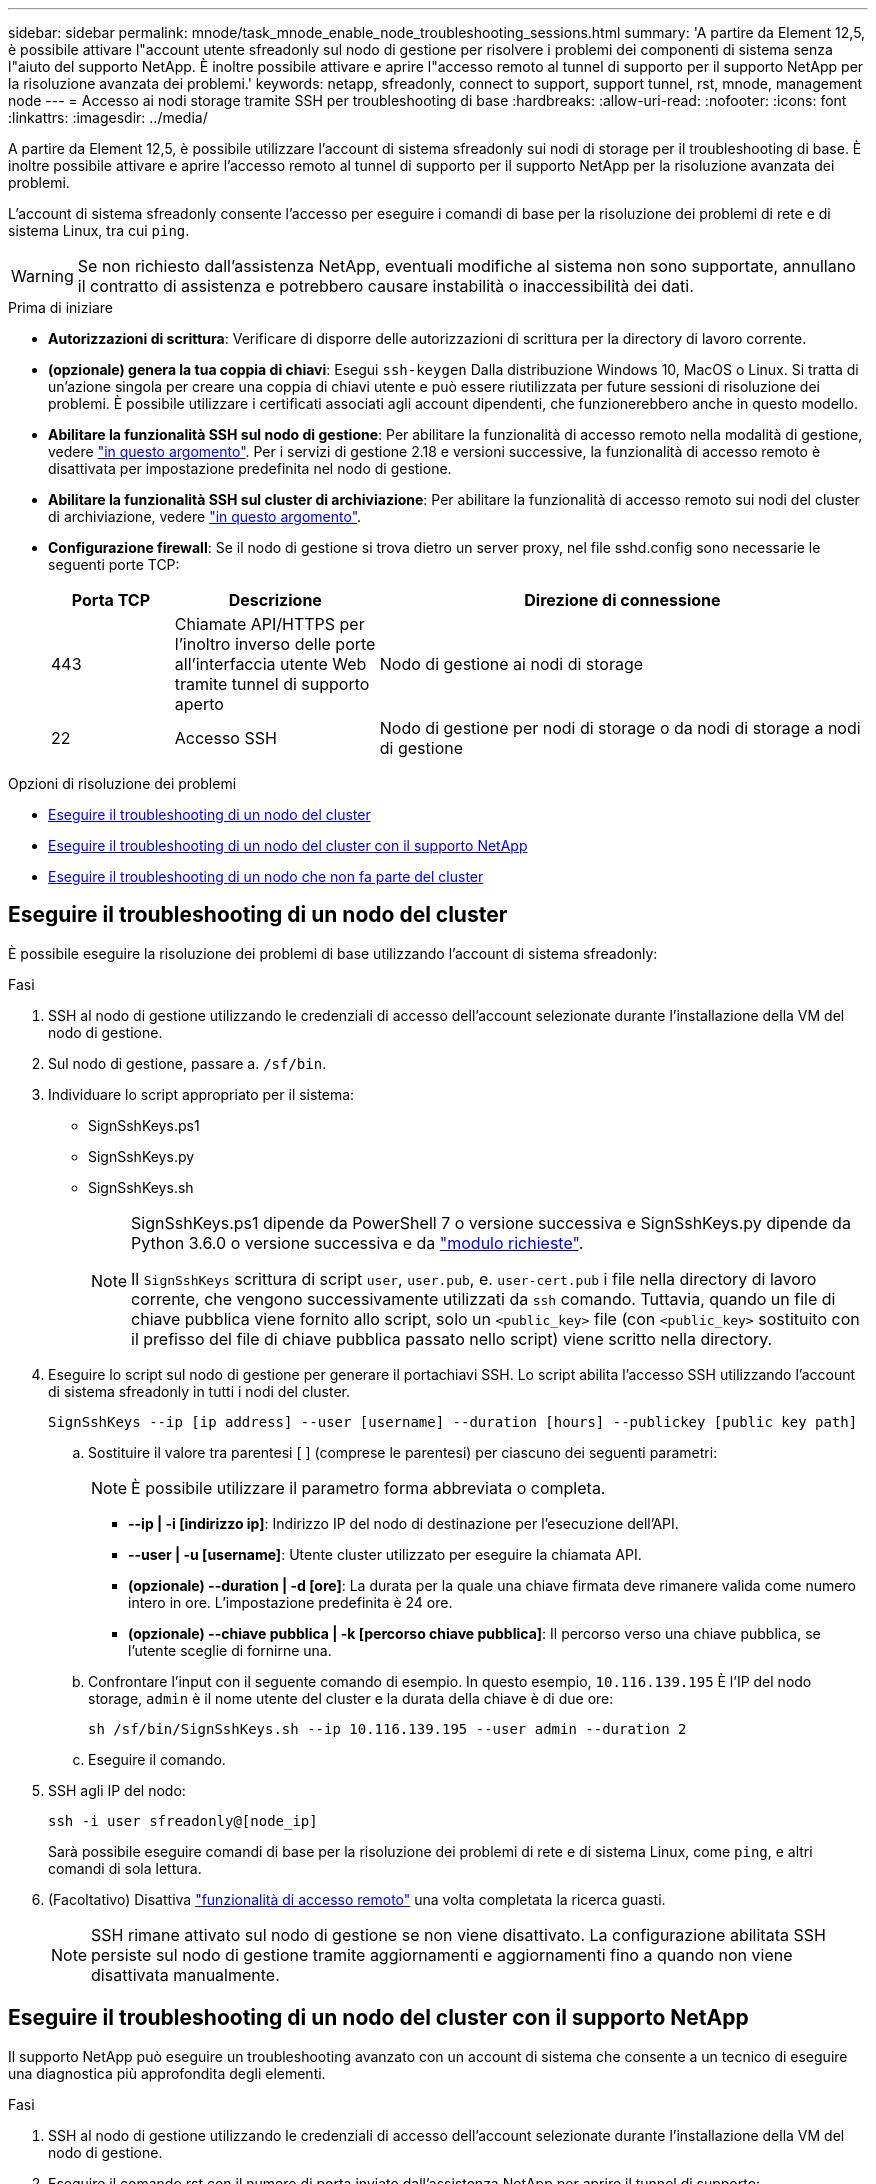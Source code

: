 ---
sidebar: sidebar 
permalink: mnode/task_mnode_enable_node_troubleshooting_sessions.html 
summary: 'A partire da Element 12,5, è possibile attivare l"account utente sfreadonly sul nodo di gestione per risolvere i problemi dei componenti di sistema senza l"aiuto del supporto NetApp. È inoltre possibile attivare e aprire l"accesso remoto al tunnel di supporto per il supporto NetApp per la risoluzione avanzata dei problemi.' 
keywords: netapp, sfreadonly, connect to support, support tunnel, rst, mnode, management node 
---
= Accesso ai nodi storage tramite SSH per troubleshooting di base
:hardbreaks:
:allow-uri-read: 
:nofooter: 
:icons: font
:linkattrs: 
:imagesdir: ../media/


[role="lead"]
A partire da Element 12,5, è possibile utilizzare l'account di sistema sfreadonly sui nodi di storage per il troubleshooting di base. È inoltre possibile attivare e aprire l'accesso remoto al tunnel di supporto per il supporto NetApp per la risoluzione avanzata dei problemi.

L'account di sistema sfreadonly consente l'accesso per eseguire i comandi di base per la risoluzione dei problemi di rete e di sistema Linux, tra cui `ping`.


WARNING: Se non richiesto dall'assistenza NetApp, eventuali modifiche al sistema non sono supportate, annullano il contratto di assistenza e potrebbero causare instabilità o inaccessibilità dei dati.

.Prima di iniziare
* *Autorizzazioni di scrittura*: Verificare di disporre delle autorizzazioni di scrittura per la directory di lavoro corrente.
* *(opzionale) genera la tua coppia di chiavi*: Esegui `ssh-keygen` Dalla distribuzione Windows 10, MacOS o Linux. Si tratta di un'azione singola per creare una coppia di chiavi utente e può essere riutilizzata per future sessioni di risoluzione dei problemi. È possibile utilizzare i certificati associati agli account dipendenti, che funzionerebbero anche in questo modello.
* *Abilitare la funzionalità SSH sul nodo di gestione*: Per abilitare la funzionalità di accesso remoto nella modalità di gestione, vedere link:task_mnode_ssh_management.html["in questo argomento"]. Per i servizi di gestione 2.18 e versioni successive, la funzionalità di accesso remoto è disattivata per impostazione predefinita nel nodo di gestione.
* *Abilitare la funzionalità SSH sul cluster di archiviazione*: Per abilitare la funzionalità di accesso remoto sui nodi del cluster di archiviazione, vedere link:https://docs.netapp.com/us-en/element-software/storage/task_system_manage_cluster_enable_and_disable_support_access.html["in questo argomento"].
* *Configurazione firewall*: Se il nodo di gestione si trova dietro un server proxy, nel file sshd.config sono necessarie le seguenti porte TCP:
+
[cols="15,25,60"]
|===
| Porta TCP | Descrizione | Direzione di connessione 


| 443 | Chiamate API/HTTPS per l'inoltro inverso delle porte all'interfaccia utente Web tramite tunnel di supporto aperto | Nodo di gestione ai nodi di storage 


| 22 | Accesso SSH | Nodo di gestione per nodi di storage o da nodi di storage a nodi di gestione 
|===


.Opzioni di risoluzione dei problemi
* <<Eseguire il troubleshooting di un nodo del cluster>>
* <<Eseguire il troubleshooting di un nodo del cluster con il supporto NetApp>>
* <<Eseguire il troubleshooting di un nodo che non fa parte del cluster>>




== Eseguire il troubleshooting di un nodo del cluster

È possibile eseguire la risoluzione dei problemi di base utilizzando l'account di sistema sfreadonly:

.Fasi
. SSH al nodo di gestione utilizzando le credenziali di accesso dell'account selezionate durante l'installazione della VM del nodo di gestione.
. Sul nodo di gestione, passare a. `/sf/bin`.
. Individuare lo script appropriato per il sistema:
+
** SignSshKeys.ps1
** SignSshKeys.py
** SignSshKeys.sh
+
[NOTE]
====
SignSshKeys.ps1 dipende da PowerShell 7 o versione successiva e SignSshKeys.py dipende da Python 3.6.0 o versione successiva e da https://docs.python-requests.org/["modulo richieste"^].

Il `SignSshKeys` scrittura di script `user`, `user.pub`, e. `user-cert.pub` i file nella directory di lavoro corrente, che vengono successivamente utilizzati da `ssh` comando. Tuttavia, quando un file di chiave pubblica viene fornito allo script, solo un `<public_key>` file (con `<public_key>` sostituito con il prefisso del file di chiave pubblica passato nello script) viene scritto nella directory.

====


. Eseguire lo script sul nodo di gestione per generare il portachiavi SSH. Lo script abilita l'accesso SSH utilizzando l'account di sistema sfreadonly in tutti i nodi del cluster.
+
[listing]
----
SignSshKeys --ip [ip address] --user [username] --duration [hours] --publickey [public key path]
----
+
.. Sostituire il valore tra parentesi [ ] (comprese le parentesi) per ciascuno dei seguenti parametri:
+

NOTE: È possibile utilizzare il parametro forma abbreviata o completa.

+
*** *--ip | -i [indirizzo ip]*: Indirizzo IP del nodo di destinazione per l'esecuzione dell'API.
*** *--user | -u [username]*: Utente cluster utilizzato per eseguire la chiamata API.
*** *(opzionale) --duration | -d [ore]*: La durata per la quale una chiave firmata deve rimanere valida come numero intero in ore. L'impostazione predefinita è 24 ore.
*** *(opzionale) --chiave pubblica | -k [percorso chiave pubblica]*: Il percorso verso una chiave pubblica, se l'utente sceglie di fornirne una.


.. Confrontare l'input con il seguente comando di esempio. In questo esempio, `10.116.139.195` È l'IP del nodo storage, `admin` è il nome utente del cluster e la durata della chiave è di due ore:
+
[listing]
----
sh /sf/bin/SignSshKeys.sh --ip 10.116.139.195 --user admin --duration 2
----
.. Eseguire il comando.


. SSH agli IP del nodo:
+
[listing]
----
ssh -i user sfreadonly@[node_ip]
----
+
Sarà possibile eseguire comandi di base per la risoluzione dei problemi di rete e di sistema Linux, come `ping`, e altri comandi di sola lettura.

. (Facoltativo) Disattiva link:task_mnode_ssh_management.html["funzionalità di accesso remoto"] una volta completata la ricerca guasti.
+

NOTE: SSH rimane attivato sul nodo di gestione se non viene disattivato. La configurazione abilitata SSH persiste sul nodo di gestione tramite aggiornamenti e aggiornamenti fino a quando non viene disattivata manualmente.





== Eseguire il troubleshooting di un nodo del cluster con il supporto NetApp

Il supporto NetApp può eseguire un troubleshooting avanzato con un account di sistema che consente a un tecnico di eseguire una diagnostica più approfondita degli elementi.

.Fasi
. SSH al nodo di gestione utilizzando le credenziali di accesso dell'account selezionate durante l'installazione della VM del nodo di gestione.
. Eseguire il comando rst con il numero di porta inviato dall'assistenza NetApp per aprire il tunnel di supporto:
+
`rst -r  sfsupport.solidfire.com -u element -p <port_number>`

+
L'assistenza NetApp effettuerà l'accesso al nodo di gestione utilizzando il tunnel di supporto.

. Sul nodo di gestione, passare a. `/sf/bin`.
. Individuare lo script appropriato per il sistema:
+
** SignSshKeys.ps1
** SignSshKeys.py
** SignSshKeys.sh
+
[NOTE]
====
SignSshKeys.ps1 dipende da PowerShell 7 o versione successiva e SignSshKeys.py dipende da Python 3.6.0 o versione successiva e da https://docs.python-requests.org/["modulo richieste"^].

Il `SignSshKeys` scrittura di script `user`, `user.pub`, e. `user-cert.pub` i file nella directory di lavoro corrente, che vengono successivamente utilizzati da `ssh` comando. Tuttavia, quando un file di chiave pubblica viene fornito allo script, solo un `<public_key>` file (con `<public_key>` sostituito con il prefisso del file di chiave pubblica passato nello script) viene scritto nella directory.

====


. Eseguire lo script per generare il portachiavi SSH con `--sfadmin` allarme. Lo script abilita SSH in tutti i nodi.
+
[listing]
----
SignSshKeys --ip [ip address] --user [username] --duration [hours] --sfadmin
----
+
[NOTE]
====
A SSH come `--sfadmin` In un nodo cluster, è necessario generare il portachiavi SSH utilizzando un `--user` con `supportAdmin` accesso sul cluster.

Da configurare `supportAdmin` Accesso per gli account degli amministratori del cluster, puoi utilizzare l'interfaccia utente o le API di Element:

** link:../storage/concept_system_manage_manage_cluster_administrator_users.html#view-cluster-admin-details["Configurare l'accesso "supportAdmin" utilizzando l'interfaccia utente di Element"]
** Configurare `supportAdmin` Accesso tramite API e aggiunta `"supportAdmin"` come `"access"` Digitare la richiesta API:
+
*** link:../api/reference_element_api_addclusteradmin.html["Configurare l'accesso "supportAdmin" per un nuovo account"]
*** link:../api/reference_element_api_modifyclusteradmin.html["Configurare l'accesso "supportAdmin" per un account esistente"]
+
Per ottenere il `clusterAdminID`, è possibile utilizzare link:../api/reference_element_api_listclusteradmins.html["ListClusterAdmins"] API.





Da aggiungere `supportAdmin` accesso, è necessario disporre dei privilegi di amministratore del cluster o di amministratore.

====
+
.. Sostituire il valore tra parentesi [ ] (comprese le parentesi) per ciascuno dei seguenti parametri:
+

NOTE: È possibile utilizzare il parametro forma abbreviata o completa.

+
*** *--ip | -i [indirizzo ip]*: Indirizzo IP del nodo di destinazione per l'esecuzione dell'API.
*** *--user | -u [username]*: Utente cluster utilizzato per eseguire la chiamata API.
*** *(opzionale) --duration | -d [ore]*: La durata per la quale una chiave firmata deve rimanere valida come numero intero in ore. L'impostazione predefinita è 24 ore.


.. Confrontare l'input con il seguente comando di esempio. In questo esempio, `192.168.0.1` È l'IP del nodo storage, `admin` è il nome utente del cluster, la durata di validità della chiave è di due ore, e. `--sfadmin` Consente l'accesso al nodo di supporto NetApp per il troubleshooting:
+
[listing]
----
sh /sf/bin/SignSshKeys.sh --ip 192.168.0.1 --user admin --duration 2 --sfadmin
----
.. Eseguire il comando.


. SSH agli IP del nodo:
+
[listing]
----
ssh -i user sfadmin@[node_ip]
----
. Per chiudere il tunnel di supporto remoto, immettere quanto segue:
+
`rst --killall`

. (Facoltativo) Disattiva link:task_mnode_ssh_management.html["funzionalità di accesso remoto"] una volta completata la ricerca guasti.
+

NOTE: SSH rimane attivato sul nodo di gestione se non viene disattivato. La configurazione abilitata SSH persiste sul nodo di gestione tramite aggiornamenti e aggiornamenti fino a quando non viene disattivata manualmente.





== Eseguire il troubleshooting di un nodo che non fa parte del cluster

È possibile eseguire il troubleshooting di base di un nodo non ancora aggiunto a un cluster. A tale scopo, è possibile utilizzare l'account di sistema sfreadonly con o senza l'aiuto del supporto NetApp. Se è stato configurato un nodo di gestione, è possibile utilizzarlo per SSH ed eseguire lo script fornito per questa attività.

. Da una macchina Windows, Linux o Mac su cui è installato un client SSH, eseguire lo script appropriato per il sistema fornito dal supporto NetApp.
. SSH all'IP del nodo:
+
[listing]
----
ssh -i user sfreadonly@[node_ip]
----
. (Facoltativo) Disattiva link:task_mnode_ssh_management.html["funzionalità di accesso remoto"] una volta completata la ricerca guasti.
+

NOTE: SSH rimane attivato sul nodo di gestione se non viene disattivato. La configurazione abilitata SSH persiste sul nodo di gestione tramite aggiornamenti e aggiornamenti fino a quando non viene disattivata manualmente.



[discrete]
== Trova ulteriori informazioni

* https://docs.netapp.com/us-en/vcp/index.html["Plug-in NetApp Element per server vCenter"^]
* https://www.netapp.com/hybrid-cloud/hci-documentation/["Pagina delle risorse NetApp HCI"^]

